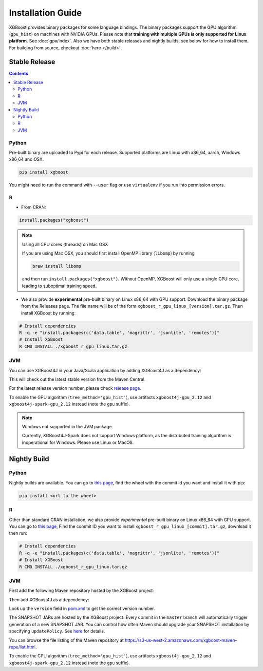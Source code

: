 ##################
Installation Guide
##################

XGBoost provides binary packages for some language bindings.  The binary packages support
the GPU algorithm (``gpu_hist``) on machines with NVIDIA GPUs. Please note that **training
with multiple GPUs is only supported for Linux platform**. See :doc:`gpu/index`.  Also we
have both stable releases and nightly builds, see below for how to install them.  For
building from source, checkout :doc:`here </build>`.

Stable Release
==============

.. contents:: Contents

Python
------

Pre-built binary are uploaded to Pypi for each release.  Supported platforms are Linux
with x86_64, aarch, Windows x86_64 and OSX.

.. code-block:: bash

  pip install xgboost


You might need to run the command with ``--user`` flag or use ``virtualenv`` if you run
into permission errors.

R
-

* From CRAN:

.. code-block:: R

  install.packages("xgboost")

.. note:: Using all CPU cores (threads) on Mac OSX

   If you are using Mac OSX, you should first install OpenMP library (``libomp``) by running

   .. code-block:: bash

      brew install libomp

   and then run ``install.packages("xgboost")``. Without OpenMP, XGBoost will only use a single CPU core, leading to suboptimal training speed.

* We also provide **experimental** pre-built binary on Linux x86_64 with GPU support.
  Download the binary package from the Releases page. The file name will be of the form
  ``xgboost_r_gpu_linux_[version].tar.gz``. Then install XGBoost by running:

.. code-block:: bash

  # Install dependencies
  R -q -e "install.packages(c('data.table', 'magrittr', 'jsonlite', 'remotes'))"
  # Install XGBoost
  R CMD INSTALL ./xgboost_r_gpu_linux.tar.gz

JVM
---

You can use XGBoost4J in your Java/Scala application by adding XGBoost4J as a dependency:

.. code-block:: xml
  :caption: Maven

  <properties>
    ...
    <!-- Specify Scala version in package name -->
    <scala.binary.version>2.12</scala.binary.version>
  </properties>

  <dependencies>
    ...
    <dependency>
        <groupId>ml.dmlc</groupId>
        <artifactId>xgboost4j_${scala.binary.version}</artifactId>
        <version>latest_version_num</version>
    </dependency>
    <dependency>
        <groupId>ml.dmlc</groupId>
        <artifactId>xgboost4j-spark_${scala.binary.version}</artifactId>
        <version>latest_version_num</version>
    </dependency>
  </dependencies>

.. code-block:: scala
  :caption: sbt

  libraryDependencies ++= Seq(
    "ml.dmlc" %% "xgboost4j" % "latest_version_num",
    "ml.dmlc" %% "xgboost4j-spark" % "latest_version_num"
  )

This will check out the latest stable version from the Maven Central.

For the latest release version number, please check `release page <https://github.com/dmlc/xgboost/releases>`_.

To enable the GPU algorithm (``tree_method='gpu_hist'``), use artifacts ``xgboost4j-gpu_2.12`` and ``xgboost4j-spark-gpu_2.12`` instead (note the ``gpu`` suffix).


.. note:: Windows not supported in the JVM package

  Currently, XGBoost4J-Spark does not support Windows platform, as the distributed training algorithm is inoperational for Windows. Please use Linux or MacOS.


Nightly Build
=============


Python
------

Nightly builds are available. You can go to `this page <https://s3-us-west-2.amazonaws.com/xgboost-nightly-builds/list.html>`_,
find the wheel with the commit id you want and install it with pip:

.. code-block:: bash

  pip install <url to the wheel>

R
-

Other than standard CRAN installation, we also provide *experimental* pre-built binary on
Linux x86_64 with GPU support.  You can go to `this page
<https://s3-us-west-2.amazonaws.com/xgboost-nightly-builds/list.html>`_, Find the commit
ID you want to install ``xgboost_r_gpu_linux_[commit].tar.gz``, download it then run:

.. code-block:: bash

  # Install dependencies
  R -q -e "install.packages(c('data.table', 'magrittr', 'jsonlite', 'remotes'))"
  # Install XGBoost
  R CMD INSTALL ./xgboost_r_gpu_linux.tar.gz


JVM
---

First add the following Maven repository hosted by the XGBoost project:

.. code-block:: xml
  :caption: Maven

  <repository>
    <id>XGBoost4J Snapshot Repo</id>
    <name>XGBoost4J Snapshot Repo</name>
    <url>https://s3-us-west-2.amazonaws.com/xgboost-maven-repo/snapshot/</url>
  </repository>

.. code-block:: scala
  :caption: sbt

  resolvers += "XGBoost4J Snapshot Repo" at "https://s3-us-west-2.amazonaws.com/xgboost-maven-repo/snapshot/"

Then add XGBoost4J as a dependency:

.. code-block:: xml
  :caption: maven

  <properties>
    ...
    <!-- Specify Scala version in package name -->
    <scala.binary.version>2.12</scala.binary.version>
  </properties>

  <dependencies>
    ...
    <dependency>
        <groupId>ml.dmlc</groupId>
        <artifactId>xgboost4j_${scala.binary.version}</artifactId>
        <version>latest_version_num-SNAPSHOT</version>
    </dependency>
    <dependency>
        <groupId>ml.dmlc</groupId>
        <artifactId>xgboost4j-spark_${scala.binary.version}</artifactId>
        <version>latest_version_num-SNAPSHOT</version>
    </dependency>
  </dependencies>

.. code-block:: scala
  :caption: sbt

  libraryDependencies ++= Seq(
    "ml.dmlc" %% "xgboost4j" % "latest_version_num-SNAPSHOT",
    "ml.dmlc" %% "xgboost4j-spark" % "latest_version_num-SNAPSHOT"
  )

Look up the ``version`` field in `pom.xml <https://github.com/dmlc/xgboost/blob/master/jvm-packages/pom.xml>`_ to get the correct version number.

The SNAPSHOT JARs are hosted by the XGBoost project. Every commit in the ``master`` branch will automatically trigger generation of a new SNAPSHOT JAR. You can control how often Maven should upgrade your SNAPSHOT installation by specifying ``updatePolicy``. See `here <http://maven.apache.org/pom.html#Repositories>`_ for details.

You can browse the file listing of the Maven repository at https://s3-us-west-2.amazonaws.com/xgboost-maven-repo/list.html.

To enable the GPU algorithm (``tree_method='gpu_hist'``), use artifacts ``xgboost4j-gpu_2.12`` and ``xgboost4j-spark-gpu_2.12`` instead (note the ``gpu`` suffix).
